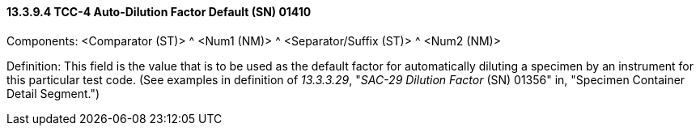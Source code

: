 ==== 13.3.9.4 TCC-4 Auto-Dilution Factor Default (SN) 01410

Components: <Comparator (ST)> ^ <Num1 (NM)> ^ <Separator/Suffix (ST)> ^ <Num2 (NM)>

Definition: This field is the value that is to be used as the default factor for automatically diluting a specimen by an instrument for this particular test code. (See examples in definition of _13.3.3.29_, "_SAC-29 Dilution Factor_ (SN) 01356" in, "Specimen Container Detail Segment.")


